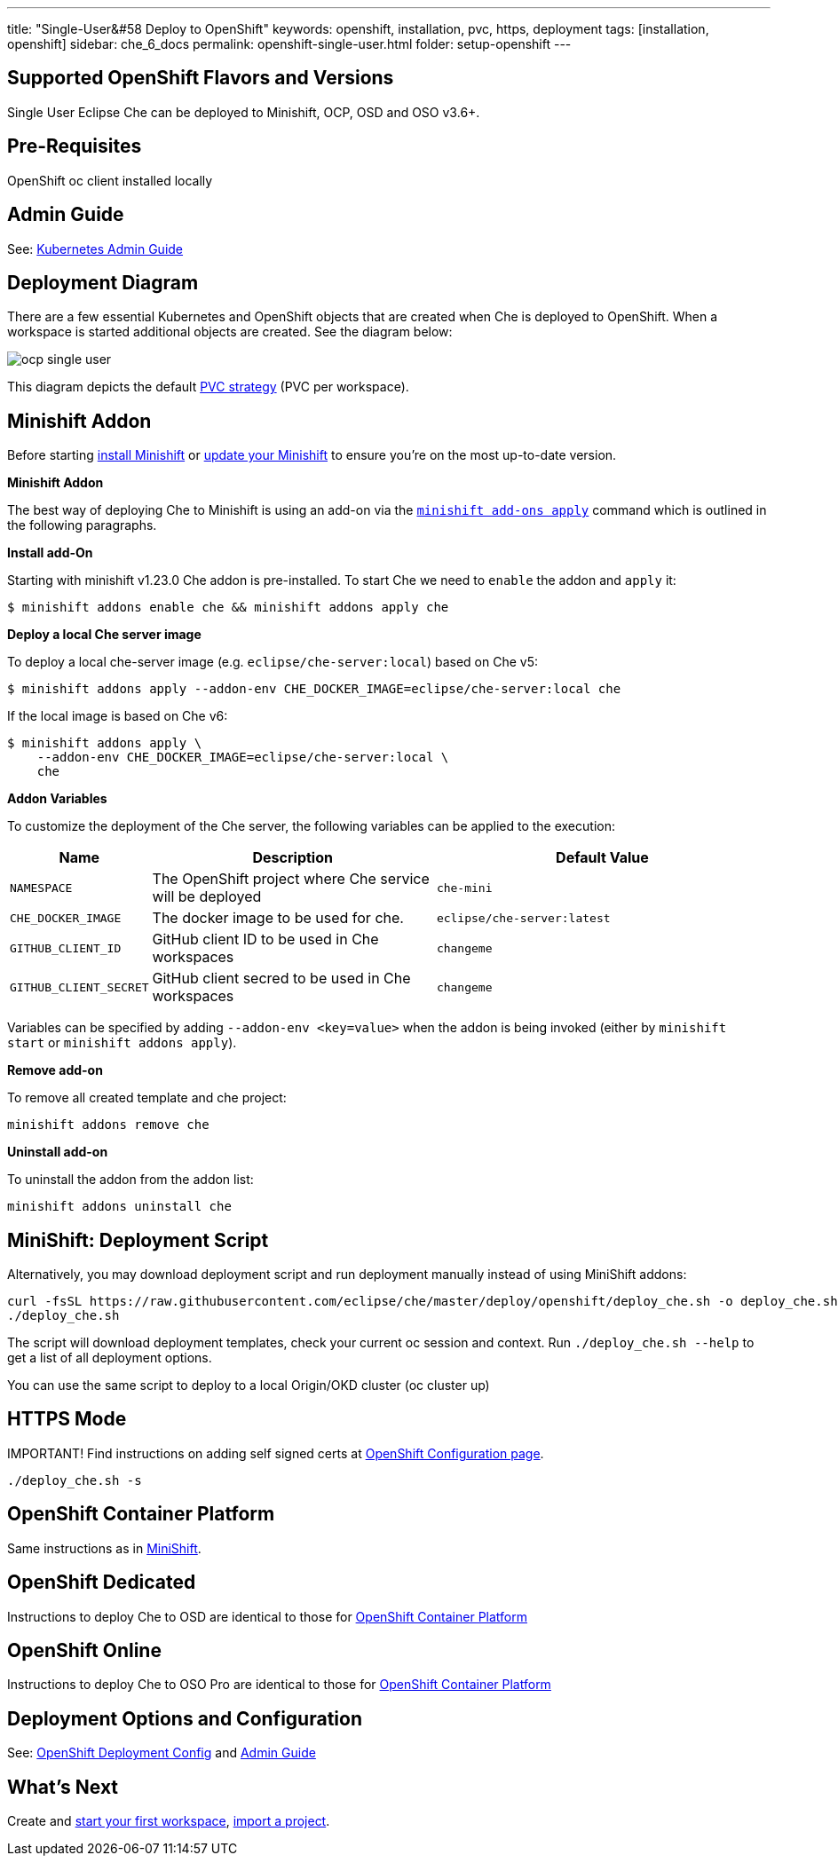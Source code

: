 ---
title: "Single-User&#58 Deploy to OpenShift"
keywords: openshift, installation, pvc, https, deployment
tags: [installation, openshift]
sidebar: che_6_docs
permalink: openshift-single-user.html
folder: setup-openshift
---

[id="supported-openshift-flavors-and-versions"]
== Supported OpenShift Flavors and Versions

Single User Eclipse Che can be deployed to Minishift, OCP, OSD and OSO v3.6+.

[id="pre-requisites"]
== Pre-Requisites

OpenShift oc client installed locally

[id="admin-guide"]
== Admin Guide

See: link:kubernetes-admin-guide.html[Kubernetes Admin Guide]

[id="deployment-diagram"]
== Deployment Diagram

There are a few essential Kubernetes and OpenShift objects that are created when Che is deployed to OpenShift. When a workspace is started additional objects are created. See the diagram below:

image::diagrams/ocp_single_user.png[]

This diagram depicts the default link:openshift-config.html#volumes[PVC strategy] (PVC per workspace).

[id="minishift-addon"]
== Minishift Addon

Before starting https://docs.openshift.org/latest/minishift/getting-started/installing.html[install Minishift] or https://docs.openshift.org/latest/minishift/getting-started/updating.html[update your Minishift] to ensure you’re on the most up-to-date version.

*Minishift Addon*

The best way of deploying Che to Minishift is using an add-on via the https://docs.openshift.org/latest/minishift/command-ref/minishift_addons_apply.html[`minishift add-ons apply`] command which is outlined in the following paragraphs.

*Install add-On*

Starting with minishift v1.23.0 Che addon is pre-installed. To start Che we need to `enable` the addon and `apply` it:

----
$ minishift addons enable che && minishift addons apply che
----

*Deploy a local Che server image*

To deploy a local che-server image (e.g. `eclipse/che-server:local`) based on Che v5:

----
$ minishift addons apply --addon-env CHE_DOCKER_IMAGE=eclipse/che-server:local che
----

If the local image is based on Che v6:

----
$ minishift addons apply \
    --addon-env CHE_DOCKER_IMAGE=eclipse/che-server:local \
    che
----

*Addon Variables*

To customize the deployment of the Che server, the following variables can be applied to the execution:

[width="100%",cols="15%,39%,46%",options="header",]
|===
|Name |Description |Default Value
|`NAMESPACE` |The OpenShift project where Che service will be deployed |`che-mini`
|`CHE_DOCKER_IMAGE` |The docker image to be used for che. |`eclipse/che-server:latest`
|`GITHUB_CLIENT_ID` |GitHub client ID to be used in Che workspaces |`changeme`
|`GITHUB_CLIENT_SECRET` |GitHub client secred to be used in Che workspaces |`changeme`
|===

Variables can be specified by adding `--addon-env <key=value>` when the addon is being invoked (either by `minishift start` or `minishift addons apply`).

*Remove add-on*

To remove all created template and che project:

----
minishift addons remove che
----

*Uninstall add-on*

To uninstall the addon from the addon list:

`minishift addons uninstall che`


[id="minishift-script"]
== MiniShift: Deployment Script

Alternatively, you may download deployment script and run deployment manually instead of using MiniShift addons:

----
curl -fsSL https://raw.githubusercontent.com/eclipse/che/master/deploy/openshift/deploy_che.sh -o deploy_che.sh
./deploy_che.sh
----

The script will download deployment templates, check your current oc session and context. Run `./deploy_che.sh --help` to get a list of all deployment options.

You can use the same script to deploy to a local Origin/OKD cluster (oc cluster up)

[id="https-mode"]
== HTTPS Mode

IMPORTANT! Find instructions on adding self signed certs at link:openshift-config.html#https-mode---self-signed-certs[OpenShift Configuration page].

----
./deploy_che.sh -s
----

[id="openshift-container-platform"]
== OpenShift Container Platform

Same instructions as in link:#minishift-script[MiniShift].

[id="openshift-dedicated"]
== OpenShift Dedicated

Instructions to deploy Che to OSD are identical to those for link:#openshift-container-platform[OpenShift Container Platform]

[id="openshift-online"]
== OpenShift Online

Instructions to deploy Che to OSO Pro are identical to those for link:#openshift-container-platform[OpenShift Container Platform]

[id="deployment-options-and-configuration"]
== Deployment Options and Configuration

See: link:openshift-config.html[OpenShift Deployment Config] and link:kubernetes-admin-guide.html[Admin Guide]

[id="whats-next"]
== What’s Next

Create and link:creating-starting-workspaces.html[start your first workspace], link:version-control.html[import a project].
